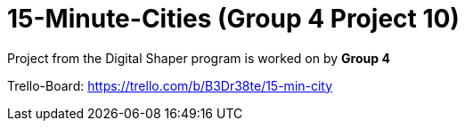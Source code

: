 = 15-Minute-Cities (Group 4 Project 10)

Project from the Digital Shaper program is worked on by *Group 4*

Trello-Board: https://trello.com/b/B3Dr38te/15-min-city

